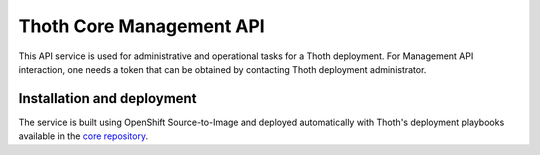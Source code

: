 Thoth Core Management API
=========================

.. image:: https://api.codacy.com/project/badge/Grade/d8f62cde59b84854ac425d148570f1ab
   :alt: Codacy Badge
   :target: https://app.codacy.com/app/thoth-station/management-api?utm_source=github.com&utm_medium=referral&utm_content=thoth-station/management-api&utm_campaign=Badge_Grade_Dashboard

.. image:: https://zuul-ci.org/gated.svg
   :alt: Zuul gated

This API service is used for administrative and operational tasks for a Thoth
deployment. For Management API interaction, one needs a token that can be
obtained by contacting Thoth deployment administrator.

Installation and deployment
###########################

The service is built using OpenShift Source-to-Image and deployed
automatically with Thoth's deployment playbooks available in the `core
repository <https://github.com/thoth-station/core>`_.
